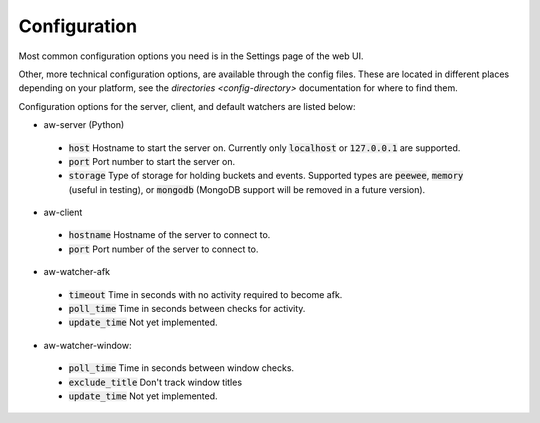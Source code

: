Configuration
=============

Most common configuration options you need is in the Settings page of the web UI.

Other, more technical configuration options, are available through the config files. These are located in different places depending on your platform, see the `directories <config-directory>` documentation for where to find them.

Configuration options for the server, client, and default watchers are listed below:

- aw-server (Python)

 - :code:`host` Hostname to start the server on. Currently only :code:`localhost` or :code:`127.0.0.1` are supported.
 - :code:`port` Port number to start the server on.
 - :code:`storage` Type of storage for holding buckets and events. Supported types are :code:`peewee`, :code:`memory` (useful in testing), or :code:`mongodb` (MongoDB support will be removed in a future version).

- aw-client

 - :code:`hostname` Hostname of the server to connect to.
 - :code:`port` Port number of the server to connect to.

- aw-watcher-afk

 - :code:`timeout` Time in seconds with no activity required to become afk.
 - :code:`poll_time` Time in seconds between checks for activity.
 - :code:`update_time` Not yet implemented.

- aw-watcher-window:

 - :code:`poll_time` Time in seconds between window checks.
 - :code:`exclude_title` Don't track window titles
 - :code:`update_time` Not yet implemented.
